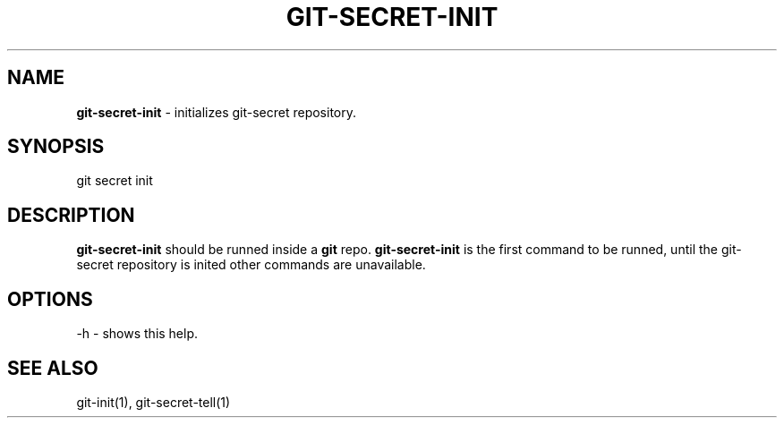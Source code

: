 .\" generated with Ronn/v0.7.3
.\" http://github.com/rtomayko/ronn/tree/0.7.3
.
.TH "GIT\-SECRET\-INIT" "1" "February 2016" "" ""
.
.SH "NAME"
\fBgit\-secret\-init\fR \- initializes git\-secret repository\.
.
.SH "SYNOPSIS"
.
.nf

git secret init
.
.fi
.
.SH "DESCRIPTION"
\fBgit\-secret\-init\fR should be runned inside a \fBgit\fR repo\. \fBgit\-secret\-init\fR is the first command to be runned, until the git\-secret repository is inited other commands are unavailable\.
.
.SH "OPTIONS"
.
.nf

\-h  \- shows this help\.
.
.fi
.
.SH "SEE ALSO"
git\-init(1), git\-secret\-tell(1)
